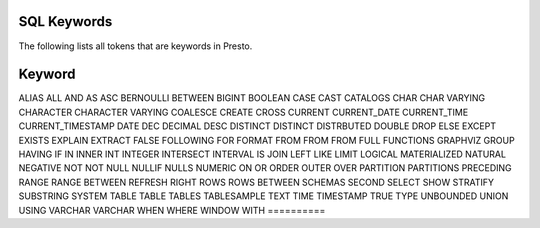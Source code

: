 ============
SQL Keywords
============

The following lists all tokens that are keywords in Presto.

==========
Keyword
==========
ALIAS
ALL
AND
AS
ASC
BERNOULLI
BETWEEN
BIGINT
BOOLEAN
CASE
CAST
CATALOGS
CHAR
CHAR VARYING
CHARACTER
CHARACTER VARYING
COALESCE
CREATE
CROSS
CURRENT
CURRENT_DATE
CURRENT_TIME
CURRENT_TIMESTAMP
DATE
DEC
DECIMAL
DESC
DISTINCT
DISTINCT
DISTRBUTED
DOUBLE
DROP
ELSE
EXCEPT
EXISTS
EXPLAIN
EXTRACT
FALSE
FOLLOWING
FOR
FORMAT
FROM
FROM
FROM
FULL
FUNCTIONS
GRAPHVIZ
GROUP
HAVING
IF
IN
INNER
INT
INTEGER
INTERSECT
INTERVAL
IS
JOIN
LEFT
LIKE
LIMIT
LOGICAL
MATERIALIZED
NATURAL
NEGATIVE
NOT
NOT
NULL
NULLIF
NULLS
NUMERIC
ON
OR
ORDER
OUTER
OVER
PARTITION
PARTITIONS
PRECEDING
RANGE
RANGE BETWEEN
REFRESH
RIGHT
ROWS
ROWS BETWEEN
SCHEMAS
SECOND
SELECT
SHOW
STRATIFY
SUBSTRING
SYSTEM
TABLE
TABLE
TABLES
TABLESAMPLE
TEXT
TIME
TIMESTAMP
TRUE
TYPE
UNBOUNDED
UNION
USING
VARCHAR
VARCHAR
WHEN
WHERE
WINDOW
WITH
==========
